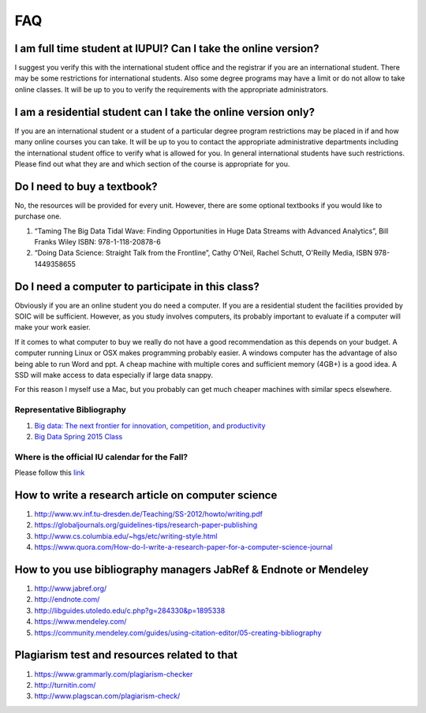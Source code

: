 FAQ
====

I am full time student at IUPUI? Can I take the online version?
---------------------------------------------------------------

I suggest you verify this with the international student office and
the registrar if you are an international student. There may be some
restrictions for international students. Also some degree programs may
have a limit or do not allow to take online classes. It will be up to
you to verify the requirements with the appropriate administrators.

I am a residential student can I take the online version only?
--------------------------------------------------------------

If you are an international student or a student of a particular
degree program restrictions may be placed in if and how many online
courses you can take. It will be up to you to contact the appropriate
administrative departments including the international student office
to verify what is allowed for you. In general international students
have such restrictions. Please find out what they are and which
section of the course is appropriate for you. 


Do I need to buy a textbook?
----------------------------

No, the resources will be provided for every unit. However, there are
some optional textbooks if you would like to purchase one.

#. “Taming The Big Data Tidal Wave: Finding Opportunities in Huge Data
   Streams with Advanced Analytics”, Bill Franks Wiley ISBN:
   978-1-118-20878-6
#. “Doing Data Science: Straight Talk from the Frontline”, Cathy O'Neil,
   Rachel Schutt, O'Reilly Media, ISBN 978-1449358655

Do I need a computer to participate in this class?
--------------------------------------------------

Obviously if you are an online student you do need a computer. If you
are a residential student the facilities provided by SOIC will be
sufficient. However, as you study involves computers, its probably
important to evaluate if a computer will make your work easier. 

If it comes to what computer to buy we really do not have a good
recommendation as this depends on your budget. A computer running
Linux or OSX makes programming probably easier. A windows computer has
the advantage of also being able to run Word and ppt. A cheap machine
with multiple cores and sufficient memory (4GB+) is a good idea. A SSD
will make access to data especially if large data snappy.

For this reason I myself use a Mac, but you probably can get much
cheaper machines with similar specs elsewhere.

   
Representative Bibliography
~~~~~~~~~~~~~~~~~~~~~~~~~~~

#. `Big data: The next frontier for innovation, competition, and
   productivity <http://www.mckinsey.com/insights/business_technology/big_data_the_next_frontier_for_innovation>`__
#. `Big Data Spring 2015
   Class <https://bigdatacoursespring2015.appspot.com>`__

Where is the official IU calendar for the Fall?
~~~~~~~~~~~~~~~~~~~~~~~~~~~~~~~~~~~~~~~~~~~~~~~

Please follow this
`link <http://registrar.indiana.edu/official-calendar/official-calendar-fall.shtml>`__

How to write a research article on computer science
---------------------------------------------------

#. `http://www.wv.inf.tu-dresden.de/Teaching/SS-2012/howto/writing.pdf <http://www.wv.inf.tu-dresden.de/Teaching/SS-2012/howto/writing.pdf>`__
#. `https://globaljournals.org/guidelines-tips/research-paper-publishing <https://globaljournals.org/guidelines-tips/research-paper-publishing>`__ 
#. `http://www.cs.columbia.edu/~hgs/etc/writing-style.html <http://www.cs.columbia.edu/~hgs/etc/writing-style.html>`__ 
#. `https://www.quora.com/How-do-I-write-a-research-paper-for-a-computer-science-journal <https://www.quora.com/How-do-I-write-a-research-paper-for-a-computer-science-journal>`__ 

How to you use bibliography managers JabRef & Endnote or Mendeley
-----------------------------------------------------------------

#. `http://www.jabref.org/ <http://www.jabref.org/>`__ 
#. `http://endnote.com/ <http://endnote.com/>`__ 
#. `http://libguides.utoledo.edu/c.php?g=284330&p=1895338 <http://libguides.utoledo.edu/c.php?g=284330&p=1895338>`__ 
#. `https://www.mendeley.com/ <https://www.mendeley.com/>`__ 
#. `https://community.mendeley.com/guides/using-citation-editor/05-creating-bibliography <https://community.mendeley.com/guides/using-citation-editor/05-creating-bibliography>`__ 

Plagiarism test and resources related to that
---------------------------------------------

#. `https://www.grammarly.com/plagiarism-checker <https://www.grammarly.com/plagiarism-checker>`__ 
#. `http://turnitin.com/ <http://turnitin.com/>`__ 
#. `http://www.plagscan.com/plagiarism-check/ <http://www.plagscan.com/plagiarism-check/>`__

